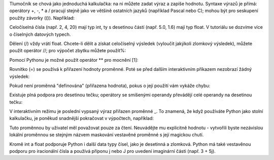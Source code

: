 Tlumočník se chová jako jednoduchá kalkulačka: na ni můžete zadat výraz
a zapíše hodnotu. Syntaxe výrazů je přímá: operátory +, -, * a /
pracují stejně jako ve většině ostatních jazyků (například Pascal nebo C);
mohou být pro seskupení použity závorky (()). Například:

Celočíselná čísla (např. 2, 4, 20) mají typ int, ty s desetinou částí
(např. 5.0, 1.6) mají typ float. V tutoriálu se dozvíme více o
číselných datových typech.

Dělení (/) vždy vrátí float. Chcete-li dělit a získat
celočíselný výsledek (vyloučit jakýkoli zlomkový výsledek), můžete
použít operátor //; pro výpočet zbytku můžete použít%:

Pomocí Pythonu je možné použít operátor ** pro mocnění [1]:

Rovnítko (=) se používá k přiřazení hodnoty proměnné. Poté se před
dalším interaktivním příkazem nezobrazí žádný výsledek:

Pokud není proměnná "definována" (přiřazena hodnota), pokus o její
použití vám vykáže chybu:

Existuje plná podpora pro desetinou tečku; operátory se smíšenými operandy
převádějí celé operandy na desetinou tečku:

V interaktivním režimu je poslední vypsaný výraz přiřazen proměnné _.
To znamená, že když používáte Python jako stolní kalkulačku, je poněkud
snadnější pokračovat v výpočtech, například:

Tuto proměnnou by uživatel měl považovat pouze za čtení. Neuvádějte mu
explicitně hodnotu - vytvořili byste nezávislou lokální proměnnou se
stejným názvem maskování vestavěné proměnné s její magickou chutí.

Kromě int a float podporuje Python i další data typy čísel, jako je
desetinná a zlomková. Python má také vestavěnou podporu pro iracionální
čísla a používá příponu j nebo J pro uvedení imaginární části (např. 3 + 5j).
